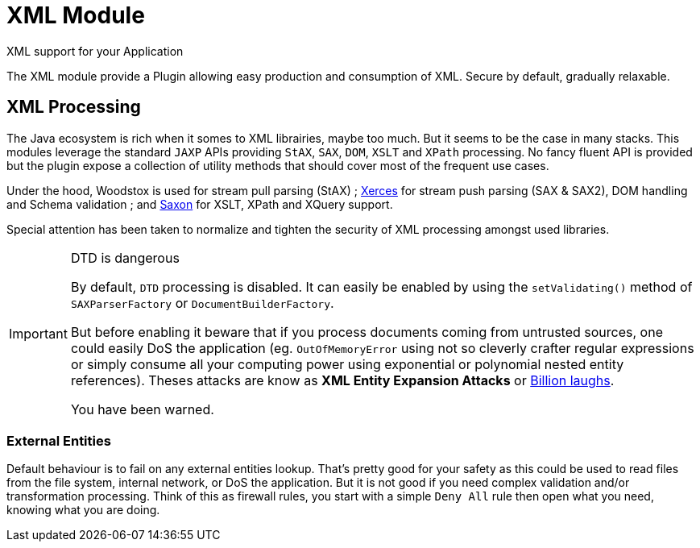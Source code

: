 = XML Module
XML support for your Application
:jbake-type: module

The XML module provide a Plugin allowing easy production and consumption of XML.
Secure by default, gradually relaxable.


## XML Processing

The Java ecosystem is rich when it somes to XML librairies, maybe too much.
But it seems to be the case in many stacks.
This modules leverage the standard `JAXP` APIs providing `StAX`, `SAX`, `DOM`, `XSLT` and `XPath` processing.
No fancy fluent API is provided but the plugin expose a collection of utility methods that should cover most of the
frequent use cases.

Under the hood, Woodstox is used for stream pull parsing (StAX) ;
https://xerces.apache.org/xerces2-j/[Xerces] for stream push parsing (SAX & SAX2), DOM handling and Schema validation ;
and http://saxonica.com/[Saxon] for XSLT, XPath and XQuery support.

Special attention has been taken to normalize and tighten the security of XML processing amongst used libraries.

// https://docs.fedoraproject.org/en-US/Fedora_Security_Team/html/Defensive_Coding/sect-Defensive_Coding-Tasks-Serialization-XML.html

[IMPORTANT]
.DTD is dangerous
====
By default, `DTD` processing is disabled.
It can easily be enabled by using the `setValidating()` method of `SAXParserFactory` or `DocumentBuilderFactory`.

But before enabling it beware that if you process documents coming from untrusted sources, one could easily DoS the application (eg. `OutOfMemoryError` using not so cleverly crafter regular expressions or simply consume all your computing power using exponential or polynomial nested entity references).
Theses attacks are know as *XML Entity Expansion Attacks* or https://en.wikipedia.org/wiki/Billion_laughs[Billion laughs].

You have been warned.
====


### External Entities

//https://en.wikipedia.org/wiki/XML_external_entity
//https://en.wikipedia.org/wiki/Billion_laughs
//https://www.owasp.org/index.php/XML_External_Entity_%28XXE%29_Processing
//http://www.exploit-db.com/download_pdf/16093/

Default behaviour is to fail on any external entities lookup.
That's pretty good for your safety as this could be used to read files from the file system, internal network, or DoS
the application.
But it is not good if you need complex validation and/or transformation processing.
Think of this as firewall rules, you start with a simple `Deny All` rule then open what you need,
knowing what you are doing.

